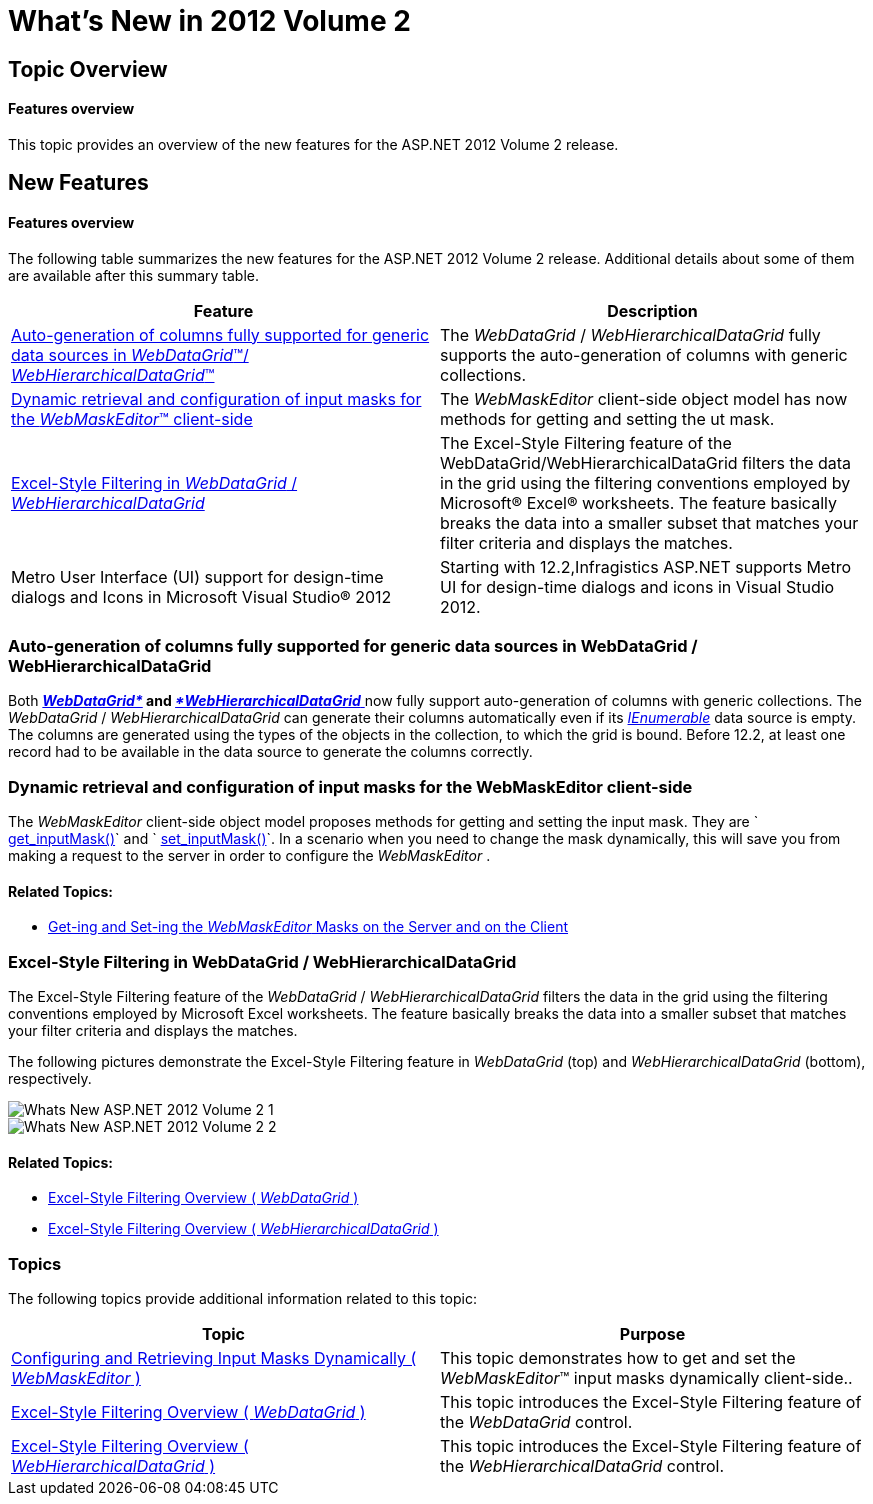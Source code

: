 ﻿////

|metadata|
{
    "name": "web-whats-new-in-2012-volume-2",
    "controlName": [],
    "tags": ["Design Environment","Editing","Filtering","Grids"],
    "guid": "6bc11c24-edcf-4448-9737-65f3a068c27f",  
    "buildFlags": [],
    "createdOn": "2012-09-21T17:17:19.8856067Z"
}
|metadata|
////

= What's New in 2012 Volume 2

== Topic Overview

==== Features overview

This topic provides an overview of the new features for the ASP.NET 2012 Volume 2 release.

== New Features

==== Features overview

The following table summarizes the new features for the ASP.NET 2012 Volume 2 release. Additional details about some of them are available after this summary table.

[options="header", cols="a,a"]
|====
|Feature|Description

|<<_Ref326155173,Auto-generation of columns fully supported for generic data sources in _WebDataGrid_™/ _WebHierarchicalDataGrid_™>>
|The _WebDataGrid_ / _WebHierarchicalDataGrid_ fully supports the auto-generation of columns with generic collections.

|<<_Ref326155174,Dynamic retrieval and configuration of input masks for the _WebMaskEditor_™ client-side>>
|The _WebMaskEditor_ client-side object model has now methods for getting and setting the ut mask.

|<<_Ref326155175,Excel-Style Filtering in _WebDataGrid_ / _WebHierarchicalDataGrid_ >>
|The Excel-Style Filtering feature of the WebDataGrid/WebHierarchicalDataGrid filters the data in the grid using the filtering conventions employed by Microsoft® Excel® worksheets. The feature basically breaks the data into a smaller subset that matches your filter criteria and displays the matches.

|Metro User Interface (UI) support for design-time dialogs and Icons in Microsoft Visual Studio® 2012
|Starting with 12.2,Infragistics ASP.NET supports Metro UI for design-time dialogs and icons in Visual Studio 2012.

|====

[[_Ref326155173]]

=== Auto-generation of columns fully supported for generic data sources in WebDataGrid / WebHierarchicalDataGrid

Both link:web-webdatagrid-webdatagrid.html[*_WebDataGrid*_] and link:web-webhierarchicaldatagrid.html[_*WebHierarchicalDataGrid_* ] now fully support auto-generation of columns with generic collections. The  _WebDataGrid_  / _WebHierarchicalDataGrid_   can generate their columns automatically even if its  _link:http://msdn.microsoft.com/en-us/library/system.collections.ienumerable.aspx[IEnumerable]_  data source is empty. The columns are generated using the types of the objects in the collection, to which the grid is bound. Before 12.2, at least one record had to be available in the data source to generate the columns correctly.

[[_Ref326155174]]

=== Dynamic retrieval and configuration of input masks for the WebMaskEditor client-side

The  _WebMaskEditor_   client-side object model proposes methods for getting and setting the input mask. They are ` link:webtexteditor~infragistics.web.ui.webmaskeditor~inputmask.html[get_inputMask()]` and ` link:webtexteditor~infragistics.web.ui.webmaskeditor~inputmask.html[set_inputMask()]`. In a scenario when you need to change the mask dynamically, this will save you from making a request to the server in order to configure the  _WebMaskEditor_  .

==== Related Topics:

* link:configuring-and-retrieving-input-masks-dynamically.html[Get-ing and Set-ing the  _WebMaskEditor_  Masks on the Server and on the Client]

[[_Ref326155175]]

=== Excel-Style Filtering in WebDataGrid / WebHierarchicalDataGrid

The Excel-Style Filtering feature of the  _WebDataGrid_  / _WebHierarchicalDataGrid_   filters the data in the grid using the filtering conventions employed by Microsoft Excel worksheets. The feature basically breaks the data into a smaller subset that matches your filter criteria and displays the matches.

The following pictures demonstrate the Excel-Style Filtering feature in  _WebDataGrid_   (top) and  _WebHierarchicalDataGrid_   (bottom), respectively.

image::images/Whats_New_ASP.NET_2012_Volume_2_1.png[]

image::images/Whats_New_ASP.NET_2012_Volume_2_2.png[]

==== Related Topics:

* link:webdatagrid-excelstylefiltering-overview.html[Excel-Style Filtering Overview ( _WebDataGrid_ )]
* link:webhierarchicaldatagrid-excelstylefiltering-overview.html[Excel-Style Filtering Overview ( _WebHierarchicalDataGrid_ )]

[[_Ref326941914]]

=== Topics

The following topics provide additional information related to this topic:

[options="header", cols="a,a"]
|====
|Topic|Purpose

| link:configuring-and-retrieving-input-masks-dynamically.html[Configuring and Retrieving Input Masks Dynamically ( _WebMaskEditor_ )]
|This topic demonstrates how to get and set the _WebMaskEditor_™ input masks dynamically client-side..

| link:webdatagrid-excelstylefiltering-overview.html[Excel-Style Filtering Overview ( _WebDataGrid_ )]
|This topic introduces the Excel-Style Filtering feature of the _WebDataGrid_ control.

| link:webhierarchicaldatagrid-excelstylefiltering-overview.html[Excel-Style Filtering Overview ( _WebHierarchicalDataGrid_ )]
|This topic introduces the Excel-Style Filtering feature of the _WebHierarchicalDataGrid_ control.

|====